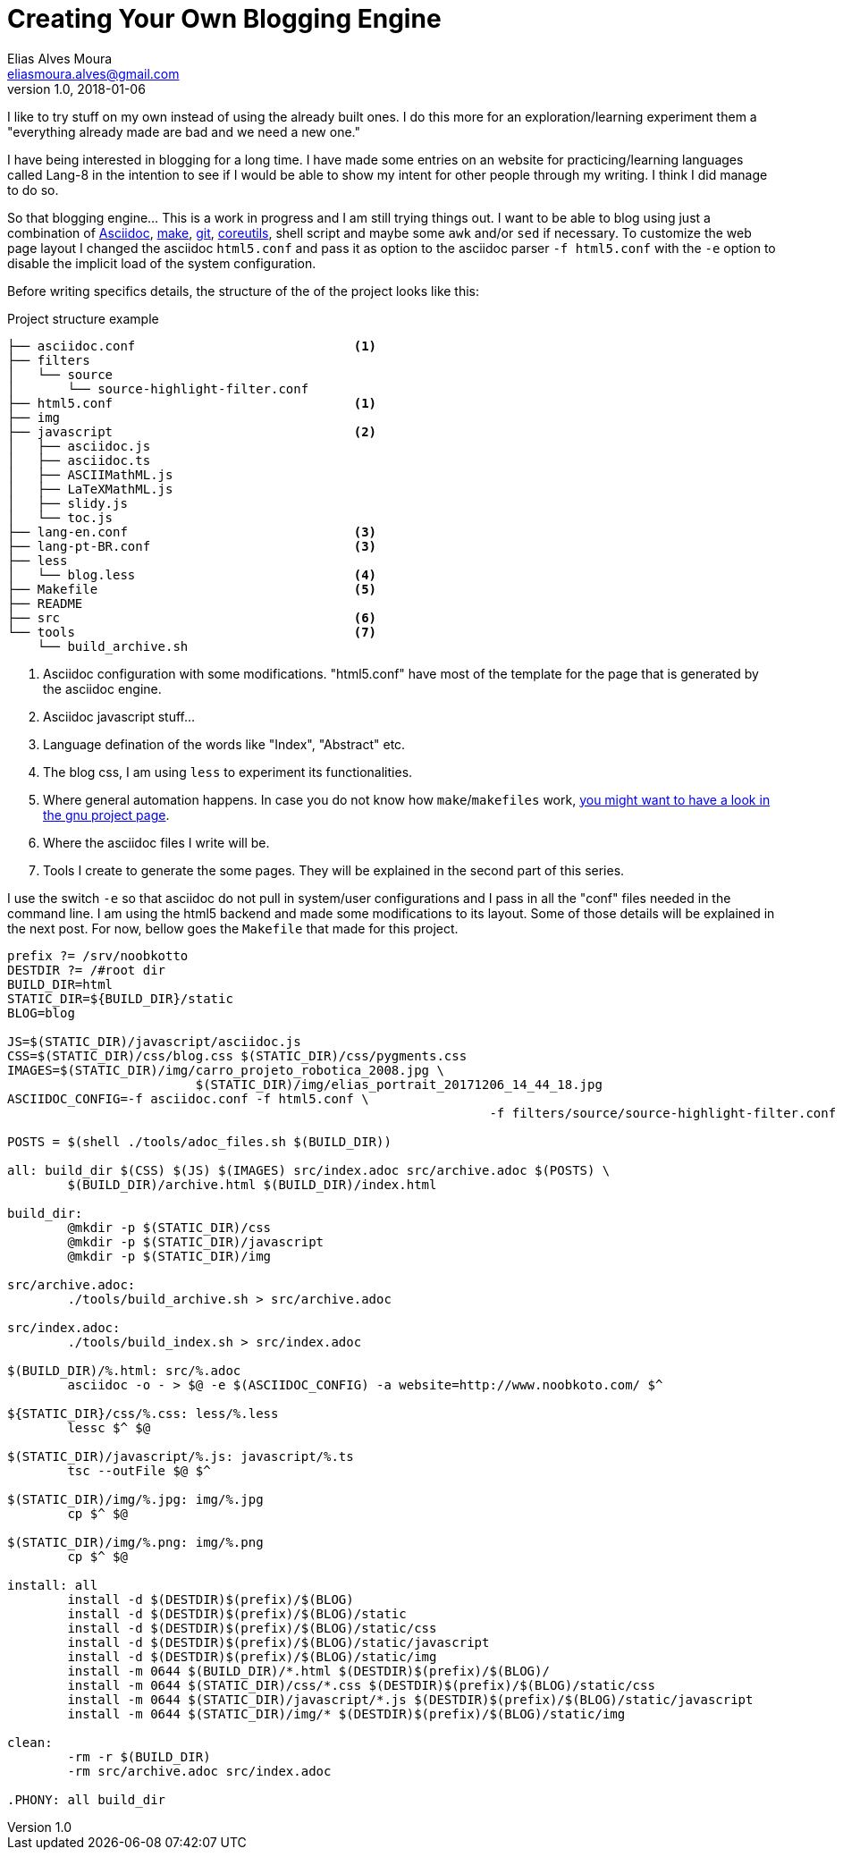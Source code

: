 = Creating Your Own Blogging Engine
Elias Alves Moura <eliasmoura.alves@gmail.com>
v1.0, 2018-01-06
:keywords: blog, blogging, engine, noobkotto
:description: My thoughts/log on creating your own blogging engine

I like to try stuff on my own instead of using the already built ones.
I do this more for an exploration/learning experiment them a "everything already made are bad and we need a new one."

I have being interested in blogging for a long time.
I have made some entries on an website for practicing/learning languages called Lang-8 in the intention to see if I would be able to show my intent for other people through my writing.
I think I did manage to do so.

So that blogging engine... This is a work in progress and I am still trying things out.
I want to be able to blog using just a combination of link:http://asciidoc.org[Asciidoc], link:https://www.gnu.org/software/make[make], link:https://www.git-scm.com[git], link:https://www.gnu.org/software/coreutils[coreutils], shell script and maybe some `awk` and/or `sed` if necessary.
To customize the web page layout I changed the asciidoc `html5.conf` and pass it as option to the asciidoc parser `-f html5.conf` with the `-e` option to disable the implicit load of the system configuration.

Before writing specifics details, the structure of the of the project looks like this:

.Project structure example
....
├── asciidoc.conf                             <1>
├── filters
│   └── source
│       └── source-highlight-filter.conf
├── html5.conf                                <1>
├── img
├── javascript                                <2>
│   ├── asciidoc.js
│   ├── asciidoc.ts
│   ├── ASCIIMathML.js
│   ├── LaTeXMathML.js
│   ├── slidy.js
│   └── toc.js
├── lang-en.conf                              <3>
├── lang-pt-BR.conf                           <3>
├── less
│   └── blog.less                             <4>
├── Makefile                                  <5>
├── README
├── src                                       <6>
└── tools                                     <7>
    └── build_archive.sh
....

<1> Asciidoc configuration with some modifications. "html5.conf" have most of the template for the page that is generated by the asciidoc engine.

<2> Asciidoc javascript stuff…

<3> Language defination of the words like "Index", "Abstract" etc.

<4> The blog css, I am using `less` to experiment its functionalities.

<5> Where general automation happens. In case you do not know how `make`/`makefiles` work, link:https://www.gnu.org/software/make[you might want to have a look in the gnu project page].

<6> Where the asciidoc files I write will be.

<7> Tools I create to generate the some pages. They will be explained in the second part of this series.

I use the switch `-e` so that asciidoc do not pull in system/user configurations and I pass in all the "conf" files needed in the command line. I am using the html5 backend and made some modifications to its layout. Some of those details will be explained in the next post. For now, bellow goes the `Makefile` that made for this project.

[source, makefile, numbered]
----
prefix ?= /srv/noobkotto
DESTDIR ?= /#root dir
BUILD_DIR=html
STATIC_DIR=${BUILD_DIR}/static
BLOG=blog

JS=$(STATIC_DIR)/javascript/asciidoc.js
CSS=$(STATIC_DIR)/css/blog.css $(STATIC_DIR)/css/pygments.css
IMAGES=$(STATIC_DIR)/img/carro_projeto_robotica_2008.jpg \
			 $(STATIC_DIR)/img/elias_portrait_20171206_14_44_18.jpg
ASCIIDOC_CONFIG=-f asciidoc.conf -f html5.conf \
								-f filters/source/source-highlight-filter.conf -f lang-en.conf

POSTS = $(shell ./tools/adoc_files.sh $(BUILD_DIR))

all: build_dir $(CSS) $(JS) $(IMAGES) src/index.adoc src/archive.adoc $(POSTS) \
	$(BUILD_DIR)/archive.html $(BUILD_DIR)/index.html

build_dir:
	@mkdir -p $(STATIC_DIR)/css
	@mkdir -p $(STATIC_DIR)/javascript
	@mkdir -p $(STATIC_DIR)/img

src/archive.adoc:
	./tools/build_archive.sh > src/archive.adoc

src/index.adoc:
	./tools/build_index.sh > src/index.adoc

$(BUILD_DIR)/%.html: src/%.adoc
	asciidoc -o - > $@ -e $(ASCIIDOC_CONFIG) -a website=http://www.noobkoto.com/ $^

${STATIC_DIR}/css/%.css: less/%.less
	lessc $^ $@

$(STATIC_DIR)/javascript/%.js: javascript/%.ts
	tsc --outFile $@ $^

$(STATIC_DIR)/img/%.jpg: img/%.jpg
	cp $^ $@

$(STATIC_DIR)/img/%.png: img/%.png
	cp $^ $@

install: all
	install -d $(DESTDIR)$(prefix)/$(BLOG)
	install -d $(DESTDIR)$(prefix)/$(BLOG)/static
	install -d $(DESTDIR)$(prefix)/$(BLOG)/static/css
	install -d $(DESTDIR)$(prefix)/$(BLOG)/static/javascript
	install -d $(DESTDIR)$(prefix)/$(BLOG)/static/img
	install -m 0644 $(BUILD_DIR)/*.html $(DESTDIR)$(prefix)/$(BLOG)/
	install -m 0644 $(STATIC_DIR)/css/*.css $(DESTDIR)$(prefix)/$(BLOG)/static/css
	install -m 0644 $(STATIC_DIR)/javascript/*.js $(DESTDIR)$(prefix)/$(BLOG)/static/javascript
	install -m 0644 $(STATIC_DIR)/img/* $(DESTDIR)$(prefix)/$(BLOG)/static/img

clean:
	-rm -r $(BUILD_DIR)
	-rm src/archive.adoc src/index.adoc

.PHONY: all build_dir
----
